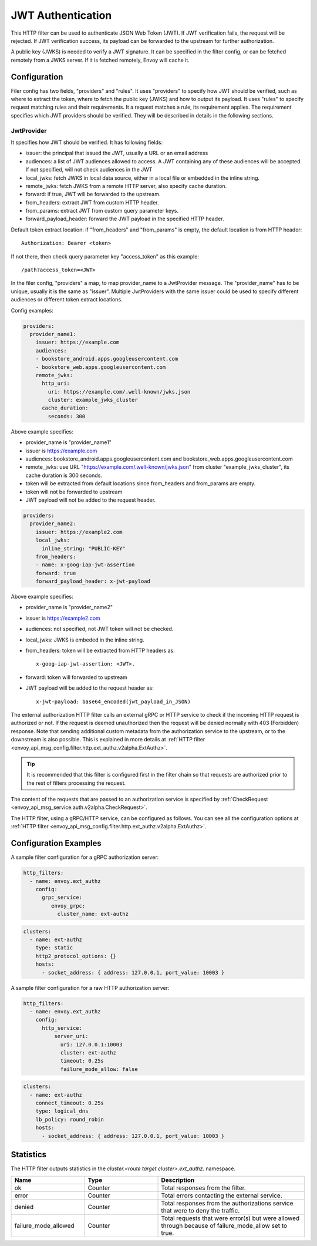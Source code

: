 .. _config_http_filters_jwt_authn:

JWT Authentication
==================

This HTTP filter can be used to authenticate JSON Web Token (JWT). If JWT verification fails, the request will be rejected. If JWT verification success, its payload can be forwarded to the upstream for further authorization.

A public key (JWKS) is needed to verify a JWT signature. It can be specified in the filter config, or can be fetched remotely from a JWKS server. If it is fetched remotely, Envoy will cache it.

Configuration
-------------

Filer config has two fields, "providers" and "rules". It uses "providers" to specify how JWT should be verified, such as where to extract the token, where to fetch the public key (JWKS) and how to output its payload. It uses "rules" to specify request matching rules and their requirements. It a request matches a rule, its requirement applies. The requirement specifies which JWT providers should be verified. They will be described in details in the following sections.

JwtProvider
~~~~~~~~~~~

It specifies how JWT should be verified. It has following fields:

* issuer: the principal that issued the JWT, usually a URL or an email address
* audiences: a list of JWT audiences allowed to access. A JWT containing any of these audiences will be accepted.
  If not specified, will not check audiences in the JWT
* local_jwks: fetch JWKS in local data source, either in a local file or embedded in the inline string.
* remote_jwks: fetch JWKS from a remote HTTP server, also specify cache duration.
* forward: if true, JWT will be forwarded to the upstream.
* from_headers: extract JWT from custom HTTP header.
* from_params: extract JWT from custom query parameter keys.
* forward_payload_header: forward the JWT payload in the specified HTTP header.

Default token extract location: if "from_headers" and "from_params" is empty,  the default location is from HTTP header::

  Authorization: Bearer <token>

If not there, then check query parameter key "access_token" as this example::
  
  /path?access_token=<JWT>

In the filer config, "providers" a map, to map provider_name to a JwtProvider message. The "provider_name" has to be unique, usually it is the same as "issuer".  Multiple JwtProviders with the same issuer could be used to specify different audiences or different token extract locations.


Config examples:

.. code-block:: yaml

  providers:
    provider_name1:
      issuer: https://example.com
      audiences:
      - bookstore_android.apps.googleusercontent.com
      - bookstore_web.apps.googleusercontent.com
      remote_jwks:
        http_uri:
          uri: https://example.com/.well-known/jwks.json
          cluster: example_jwks_cluster
        cache_duration:
          seconds: 300

Above example specifies:

* provider_name is "provider_name1"
* issuer is https://example.com
* audiences: bookstore_android.apps.googleusercontent.com and bookstore_web.apps.googleusercontent.com
* remote_jwks: use URL "https://example.com/.well-known/jwks.json" from cluster "example_jwks_cluster", its cache duration is 300 seconds.
* token will be extracted from default locations since from_headers and from_params are empty.
* token will not be forwarded to upstream
* JWT payload will not be added to the request header.

.. code-block:: yaml

  providers:
    provider_name2:
      issuer: https://example2.com
      local_jwks:
        inline_string: "PUBLIC-KEY"
      from_headers:
      - name: x-goog-iap-jwt-assertion
      forward: true
      forward_payload_header: x-jwt-payload

Above example specifies:

* provider_name is "provider_name2"
* issuer is https://example2.com
* audiences: not specified, not JWT token will not be checked.
* local_jwks: JWKS is embeded in the inline string.
* from_headers: token will be extracted from HTTP headers as::

     x-goog-iap-jwt-assertion: <JWT>.
  
* forward: token will forwarded to upstream
* JWT payload will be added to the request header as::

    x-jwt-payload: base64_encoded(jwt_payload_in_JSON)
  
	  
The external authorization HTTP filter calls an external gRPC or HTTP service to check if the incoming
HTTP request is authorized or not.
If the request is deemed unauthorized then the request will be denied normally with 403 (Forbidden) response.
Note that sending additional custom metadata from the authorization service to the upstream, or to the downstream is 
also possible. This is explained in more details at :ref:`HTTP filter <envoy_api_msg_config.filter.http.ext_authz.v2alpha.ExtAuthz>`.

.. tip::
  It is recommended that this filter is configured first in the filter chain so that requests are
  authorized prior to the rest of filters processing the request.

The content of the requests that are passed to an authorization service is specified by 
:ref:`CheckRequest <envoy_api_msg_service.auth.v2alpha.CheckRequest>`.

.. _config_http_filters_ext_authz_http_configuration:

The HTTP filter, using a gRPC/HTTP service, can be configured as follows. You can see all the
configuration options at
:ref:`HTTP filter <envoy_api_msg_config.filter.http.ext_authz.v2alpha.ExtAuthz>`.

Configuration Examples
-----------------------------

A sample filter configuration for a gRPC authorization server:

.. code-block:: yaml

  http_filters:
    - name: envoy.ext_authz
      config:
        grpc_service:
           envoy_grpc:
             cluster_name: ext-authz

.. code-block:: yaml

  clusters:
    - name: ext-authz
      type: static
      http2_protocol_options: {}
      hosts:
        - socket_address: { address: 127.0.0.1, port_value: 10003 }

A sample filter configuration for a raw HTTP authorization server:

.. code-block:: yaml

  http_filters:
    - name: envoy.ext_authz
      config:
        http_service:
            server_uri:
              uri: 127.0.0.1:10003
              cluster: ext-authz
              timeout: 0.25s
              failure_mode_allow: false
  
.. code-block:: yaml
  
  clusters:
    - name: ext-authz
      connect_timeout: 0.25s
      type: logical_dns
      lb_policy: round_robin
      hosts:
        - socket_address: { address: 127.0.0.1, port_value: 10003 }

Statistics
----------
The HTTP filter outputs statistics in the *cluster.<route target cluster>.ext_authz.* namespace.

.. csv-table::
  :header: Name, Type, Description
  :widths: 1, 1, 2

  ok, Counter, Total responses from the filter.
  error, Counter, Total errors contacting the external service.
  denied, Counter, Total responses from the authorizations service that were to deny the traffic.
  failure_mode_allowed, Counter, "Total requests that were error(s) but were allowed through because
  of failure_mode_allow set to true."
